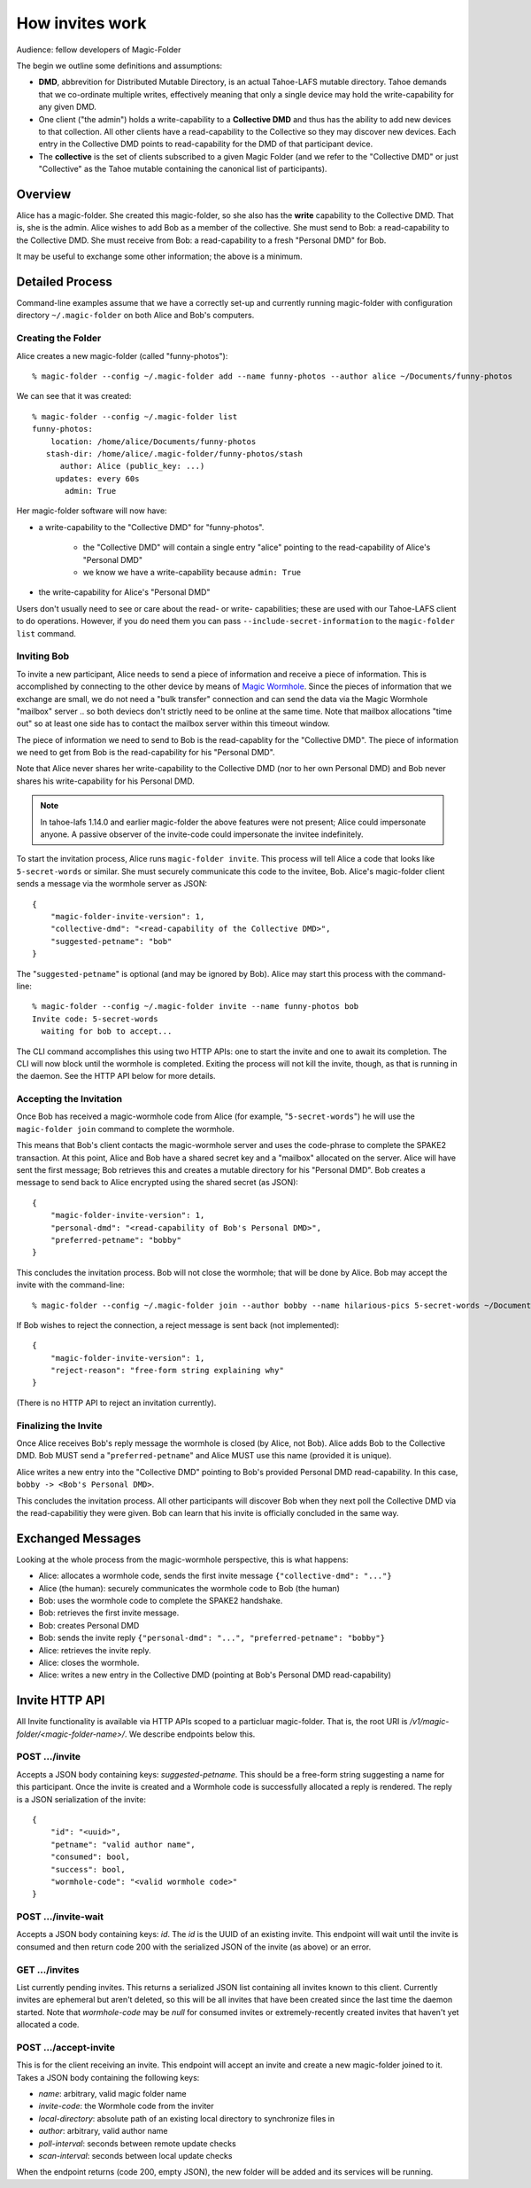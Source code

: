.. -*- coding: utf-8 -*-

.. _invites:

How invites work
================

Audience: fellow developers of Magic-Folder

The begin we outline some definitions and assumptions:

* **DMD**, abbrevition for Distributed Mutable Directory, is an actual Tahoe-LAFS mutable directory.
  Tahoe demands that we co-ordinate multiple writes, effectively meaning that only a single device may hold the write-capability for any given DMD.

* One client ("the admin") holds a write-capability to a **Collective DMD** and thus has the ability to add new devices to that collection.
  All other clients have a read-capability to the Collective so they may discover new devices.
  Each entry in the Collective DMD points to read-capability for the DMD of that participant device.

* The **collective** is the set of clients subscribed to a given Magic Folder (and we refer to the "Collective DMD" or just "Collective" as the Tahoe mutable containing the canonical list of participants).


Overview
--------

Alice has a magic-folder.
She created this magic-folder, so she also has the **write** capability to the Collective DMD. That is, she is the admin.
Alice wishes to add Bob as a member of the collective.
She must send to Bob: a read-capability to the Collective DMD.
She must receive from Bob: a read-capability to a fresh "Personal DMD" for Bob.

It may be useful to exchange some other information; the above is a minimum.


Detailed Process
----------------

Command-line examples assume that we have a correctly set-up and currently running magic-folder with configuration directory ``~/.magic-folder`` on both Alice and Bob's computers.


Creating the Folder
~~~~~~~~~~~~~~~~~~~

Alice creates a new magic-folder (called "funny-photos")::

    % magic-folder --config ~/.magic-folder add --name funny-photos --author alice ~/Documents/funny-photos

We can see that it was created::

    % magic-folder --config ~/.magic-folder list
    funny-photos:
        location: /home/alice/Documents/funny-photos
       stash-dir: /home/alice/.magic-folder/funny-photos/stash
          author: Alice (public_key: ...)
         updates: every 60s
           admin: True

Her magic-folder software will now have:

- a write-capability to the "Collective DMD" for "funny-photos".

    - the "Collective DMD" will contain a single entry "alice" pointing to the read-capability of Alice's "Personal DMD"

    - we know we have a write-capability because ``admin: True``

- the write-capability for Alice's "Personal DMD"

Users don't usually need to see or care about the read- or write- capabilities; these are used with our Tahoe-LAFS client to do operations.
However, if you do need them you can pass ``--include-secret-information`` to the ``magic-folder list`` command.


Inviting Bob
~~~~~~~~~~~~

To invite a new participant, Alice needs to send a piece of information and receive a piece of information.
This is accomplished by connecting to the other device by means of `Magic Wormhole <http://magic-wormhole.io>`_.
Since the pieces of information that we exchange are small, we do not need a "bulk transfer" connection and can send the data via the Magic Wormhole "mailbox" server .. so both deviecs don't strictly need to be online at the same time.
Note that mailbox allocations "time out" so at least one side has to contact the mailbox server within this timeout window.

The piece of information we need to send to Bob is the read-capablity for the "Collective DMD".
The piece of information we need to get from Bob is the read-capability for his "Personal DMD".

Note that Alice never shares her write-capability to the Collective DMD (nor to her own Personal DMD) and Bob never shares his write-capability for his Personal DMD.

.. note::

   In tahoe-lafs 1.14.0 and earlier magic-folder the above features were not present; Alice could impersonate anyone.
   A passive observer of the invite-code could impersonate the invitee indefinitely.

To start the invitation process, Alice runs ``magic-folder invite``.
This process will tell Alice a code that looks like ``5-secret-words`` or similar.
She must securely communicate this code to the invitee, Bob.
Alice's magic-folder client sends a message via the wormhole server as JSON::

    {
        "magic-folder-invite-version": 1,
        "collective-dmd": "<read-capability of the Collective DMD>",
        "suggested-petname": "bob"
    }

The "``suggested-petname``" is optional (and may be ignored by Bob).
Alice may start this process with the command-line::

    % magic-folder --config ~/.magic-folder invite --name funny-photos bob
    Invite code: 5-secret-words
      waiting for bob to accept...

The CLI command accomplishes this using two HTTP APIs: one to start the invite and one to await its completion.
The CLI will now block until the wormhole is completed.
Exiting the process will not kill the invite, though, as that is running in the daemon.
See the HTTP API below for more details.


Accepting the Invitation
~~~~~~~~~~~~~~~~~~~~~~~~

Once Bob has received a magic-wormhole code from Alice (for example, "``5-secret-words``") he will use the ``magic-folder join`` command to complete the wormhole.

This means that Bob's client contacts the magic-wormhole server and uses the code-phrase to complete the SPAKE2 transaction.
At this point, Alice and Bob have a shared secret key and a "mailbox" allocated on the server.
Alice will have sent the first message; Bob retrieves this and creates a mutable directory for his "Personal DMD".
Bob creates a message to send back to Alice encrypted using the shared secret (as JSON)::

    {
        "magic-folder-invite-version": 1,
        "personal-dmd": "<read-capability of Bob's Personal DMD>",
        "preferred-petname": "bobby"
    }

This concludes the invitation process.
Bob will not close the wormhole; that will be done by Alice.
Bob may accept the invite with the command-line::

    % magic-folder --config ~/.magic-folder join --author bobby --name hilarious-pics 5-secret-words ~/Documents/alice-fun-pix

If Bob wishes to reject the connection, a reject message is sent back (not implemented)::

    {
        "magic-folder-invite-version": 1,
        "reject-reason": "free-form string explaining why"
    }

(There is no HTTP API to reject an invitation currently).


Finalizing the Invite
~~~~~~~~~~~~~~~~~~~~~

Once Alice receives Bob's reply message the wormhole is closed (by Alice, not Bob).
Alice adds Bob to the Collective DMD.
Bob MUST send a "``preferred-petname``" and Alice MUST use this name (provided it is unique).

Alice writes a new entry into the "Collective DMD" pointing to Bob's provided Personal DMD read-capability.
In this case, ``bobby -> <Bob's Personal DMD>``.

This concludes the invitation process.
All other participants will discover Bob when they next poll the Collective DMD via the read-capabilitiy they were given.
Bob can learn that his invite is officially concluded in the same way.


Exchanged Messages
------------------

Looking at the whole process from the magic-wormhole perspective, this is what happens:

- Alice: allocates a wormhole code, sends the first invite message ``{"collective-dmd": "..."}``
- Alice (the human): securely communicates the wormhole code to Bob (the human)
- Bob: uses the wormhole code to complete the SPAKE2 handshake.
- Bob: retrieves the first invite message.
- Bob: creates Personal DMD
- Bob: sends the invite reply ``{"personal-dmd": "...", "preferred-petname": "bobby"}``
- Alice: retrieves the invite reply.
- Alice: closes the wormhole.
- Alice: writes a new entry in the Collective DMD (pointing at Bob's Personal DMD read-capability)


Invite HTTP API
---------------

All Invite functionality is available via HTTP APIs scoped to a particluar magic-folder.
That is, the root URI is `/v1/magic-folder/<magic-folder-name>/`.
We describe endpoints below this.


POST .../invite
~~~~~~~~~~~~~~~

Accepts a JSON body containing keys: `suggested-petname`.
This should be a free-form string suggesting a name for this participant.
Once the invite is created and a Wormhole code is successfully allocated a reply is rendered.
The reply is a JSON serialization of the invite::

    {
        "id": "<uuid>",
        "petname": "valid author name",
        "consumed": bool,
        "success": bool,
        "wormhole-code": "<valid wormhole code>"
    }


POST .../invite-wait
~~~~~~~~~~~~~~~~~~~~

Accepts a JSON body containing keys: `id`.
The `id` is the UUID of an existing invite.
This endpoint will wait until the invite is consumed and then return code 200 with the serialized JSON of the invite (as above) or an error.


GET .../invites
~~~~~~~~~~~~~~~

List currently pending invites.
This returns a serialized JSON list containing all invites known to this client.
Currently invites are ephemeral but aren't deleted, so this will be all invites that have been created since the last time the daemon started.
Note that `wormhole-code` may be `null` for consumed invites or extremely-recently created invites that haven't yet allocated a code.


POST .../accept-invite
~~~~~~~~~~~~~~~~~~~~~~

This is for the client receiving an invite.
This endpoint will accept an invite and create a new magic-folder joined to it.
Takes a JSON body containing the following keys:

- `name`: arbitrary, valid magic folder name
- `invite-code`: the Wormhole code from the inviter
- `local-directory`: absolute path of an existing local directory to synchronize files in
- `author`: arbitrary, valid author name
- `poll-interval`: seconds between remote update checks
- `scan-interval`: seconds between local update checks

When the endpoint returns (code 200, empty JSON), the new folder will be added and its services will be running.
